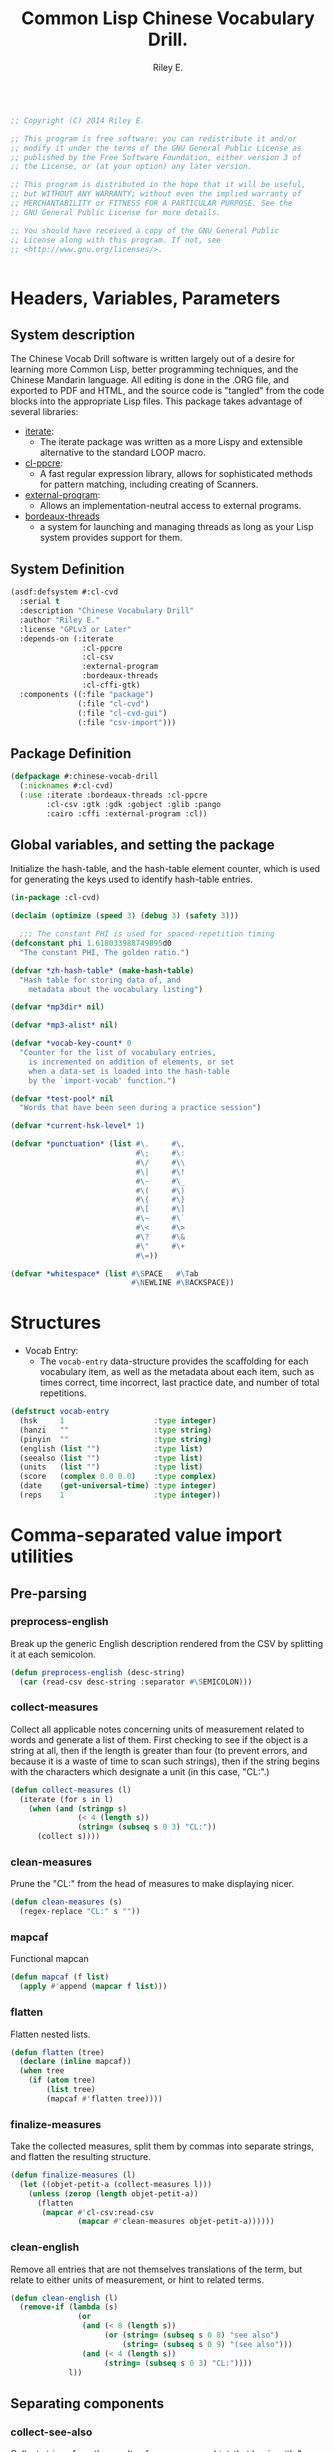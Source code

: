 #+AUTHOR: Riley E.
#+TITLE: Common Lisp Chinese Vocabulary Drill.
#+OPTIONS: toc:2 num:2
#+LATEX_HEADER:\usepackage[margin=1.5cm]{geometry}
#+BEGIN_SRC lisp :session :eval no :tangle cl-cvd.lisp

  ;; Copyright (C) 2014 Riley E.

  ;; This program is free software: you can redistribute it and/or
  ;; modify it under the terms of the GNU General Public License as
  ;; published by the Free Software Foundation, either version 3 of
  ;; the License, or (at your option) any later version.

  ;; This program is distributed in the hope that it will be useful,
  ;; but WITHOUT ANY WARRANTY; without even the implied warranty of
  ;; MERCHANTABILITY or FITNESS FOR A PARTICULAR PURPOSE. See the
  ;; GNU General Public License for more details.

  ;; You should have received a copy of the GNU General Public
  ;; License along with this program. If not, see
  ;; <http://www.gnu.org/licenses/>.


#+End_SRC

* Headers, Variables, Parameters
** System description
The Chinese Vocab Drill software is written largely out of a desire for learning
more Common Lisp, better programming techniques, and the Chinese Mandarin
language. All editing is done in the .ORG file, and exported to PDF and HTML,
and the source code is "tangled" from the code blocks into the appropriate Lisp
files. This package takes advantage of several libraries:
 - [[http://common-lisp.net/project/iterate/][iterate]]:
  + The iterate package was written as a more Lispy and extensible alternative to
    the standard LOOP macro.
 - [[http://weitz.de/cl-ppcre/][cl-ppcre]]:
  + A fast regular expression library, allows for sophisticated methods for
    pattern matching, including creating of Scanners.
 - [[http://common-lisp.net/project/external-program/][external-program]]:
  + Allows an implementation-neutral access to external programs.
 - [[http://common-lisp.net/project/bordeaux-threads/][bordeaux-threads]]
  + a system for launching and managing threads as long as your Lisp system
    provides support for them.

** System Definition
#+BEGIN_SRC lisp :session :eval no :tangle cl-cvd.asd
  (asdf:defsystem #:cl-cvd
    :serial t
    :description "Chinese Vocabulary Drill"
    :author "Riley E."
    :license "GPLv3 or Later"
    :depends-on (:iterate
                  :cl-ppcre
                  :cl-csv
                  :external-program
                  :bordeaux-threads
                  :cl-cffi-gtk)
    :components ((:file "package")
                 (:file "cl-cvd")
                 (:file "cl-cvd-gui")
                 (:file "csv-import")))
#+END_SRC

** Package Definition
#+BEGIN_SRC lisp :session :eval no :tangle package.lisp
  (defpackage #:chinese-vocab-drill
    (:nicknames #:cl-cvd)
    (:use :iterate :bordeaux-threads :cl-ppcre
          :cl-csv :gtk :gdk :gobject :glib :pango
          :cairo :cffi :external-program :cl))
#+END_SRC

** Global variables, and setting the package
Initialize the hash-table, and the hash-table element counter, which is used for
generating the keys used to identify hash-table entries.
#+BEGIN_SRC lisp :session :eval no :tangle cl-cvd.lisp
  (in-package :cl-cvd)

  (declaim (optimize (speed 3) (debug 3) (safety 3)))

    ;;; The constant PHI is used for spaced-repetition timing
  (defconstant phi 1.618033988749895d0
    "The constant PHI, The golden ratio.")

  (defvar *zh-hash-table* (make-hash-table)
    "Hash table for storing data of, and
      metadata about the vocabulary listing")

  (defvar *mp3dir* nil)

  (defvar *mp3-alist* nil)

  (defvar *vocab-key-count* 0
    "Counter for the list of vocabulary entries,
      is incremented on addition of elements, or set
      when a data-set is loaded into the hash-table
      by the `import-vocab' function.")

  (defvar *test-pool* nil
    "Words that have been seen during a practice session")

  (defvar *current-hsk-level* 1)

  (defvar *punctuation* (list #\.     #\,
                              #\;     #\:
                              #\/     #\\
                              #\|     #\!
                              #\-     #\_
                              #\(     #\) 
                              #\{     #\}
                              #\[     #\]
                              #\~     #\`
                              #\<     #\>
                              #\?     #\&
                              #\"     #\+
                              #\=))

  (defvar *whitespace* (list #\SPACE   #\Tab
                             #\NEWLINE #\BACKSPACE))

#+END_SRC

* Structures
- Vocab Entry:
 + The =vocab-entry= data-structure provides the scaffolding for each
   vocabulary item, as well as the metadata about each item, such as times
   correct, time incorrect, last practice date, and number of total
   repetitions.
#+BEGIN_SRC lisp :session :eval yes :tangle cl-cvd.lisp
  (defstruct vocab-entry
    (hsk     1                    :type integer)
    (hanzi   ""                   :type string)
    (pinyin  ""                   :type string)
    (english (list "")            :type list)
    (seealso (list "")            :type list)
    (units   (list "")            :type list)
    (score   (complex 0.0 0.0)    :type complex)
    (date    (get-universal-time) :type integer)
    (reps    1                    :type integer))
#+END_SRC
#+RESULTS:
: VOCAB-ENTRY

* Comma-separated value import utilities
** Pre-parsing
*** preprocess-english
Break up the generic English description rendered from the CSV by
splitting it at each semicolon.
#+BEGIN_SRC lisp :session :eval yes :tangle csv-import.lisp
  (defun preprocess-english (desc-string)
    (car (read-csv desc-string :separator #\SEMICOLON)))
#+END_SRC
#+RESULTS:
: PREPROCESS-ENGLISH

*** collect-measures
Collect all applicable notes concerning units of measurement related to words
and generate a list of them. First checking to see if the object is a string at
all, then if the length is greater than four (to prevent errors, and because it
is a waste of time to scan such strings), then if the string begins with the
characters which designate a unit (in this case, "CL:".)
#+BEGIN_SRC lisp :session :eval yes :tangle csv-import.lisp
  (defun collect-measures (l)
    (iterate (for s in l)
      (when (and (stringp s)
                 (< 4 (length s))
                 (string= (subseq s 0 3) "CL:"))
        (collect s))))
#+END_SRC
#+RESULTS:
: COLLECT-MEASURES

*** clean-measures
Prune the "CL:" from the head of measures to make displaying nicer.
#+BEGIN_SRC lisp :session :eval yes :tangle csv-import.lisp
  (defun clean-measures (s)
    (regex-replace "CL:" s ""))
#+END_SRC
#+RESULTS:
: CLEAN-MEASURES

*** mapcaf
Functional mapcan
#+BEGIN_SRC lisp :session :eval yes :tangle csv-import.lisp
  (defun mapcaf (f list)
    (apply #'append (mapcar f list)))
#+END_SRC
#+RESULTS:
: MAPCAF

*** flatten
Flatten nested lists.
#+BEGIN_SRC lisp :session :eval yes :tangle csv-import.lisp
  (defun flatten (tree)
    (declare (inline mapcaf))
    (when tree
      (if (atom tree)
          (list tree)
          (mapcaf #'flatten tree))))
#+END_SRC
#+RESULTS:
: FLATTEN

*** finalize-measures
Take the collected measures, split them by commas into separate
strings, and flatten the resulting structure.
#+BEGIN_SRC lisp :session :eval yes :tangle csv-import.lisp
  (defun finalize-measures (l)
    (let ((objet-petit-a (collect-measures l)))
      (unless (zerop (length objet-petit-a))
        (flatten
         (mapcar #'cl-csv:read-csv
                 (mapcar #'clean-measures objet-petit-a))))))
#+END_SRC
#+RESULTS:
: FINALIZE-MEASURES

*** clean-english
Remove all entries that are not themselves translations of the term,
but relate to either units of measurement, or hint to related terms.
#+BEGIN_SRC lisp :session :eval yes :tangle csv-import.lisp
  (defun clean-english (l)
    (remove-if (lambda (s)
                 (or
                  (and (< 8 (length s))
                       (or (string= (subseq s 0 8) "see also")
                           (string= (subseq s 0 9) "(see also")))
                  (and (< 4 (length s))
                       (string= (subseq s 0 3) "CL:"))))
               l))
#+END_SRC
#+RESULTS:
: CLEAN-ENGLISH

** Separating components
*** collect-see-also
Collect strings from the results of =preprocess-english= that begin with "see
also".
#+BEGIN_SRC lisp :session :eval yes :tangle csv-import.lisp
  (defun collect-see-also (l)
    (iterate (for s in l)
      (when (and (stringp s)
                 (< 8 (length s))
                 (string= (subseq s 0 8) "see also"))
        (collect s))))
#+END_SRC
#+RESULTS:
: COLLECT-SEE-ALSO

** Final restructuring of data
*** eleml-to-struct
Break up the s-expressionized CSV line and name the elements, then perform
various operations on each of these elements, including further breaking up into
other specific values to be stored in the vocab-entry structure.
#+BEGIN_SRC lisp :session :eval yes :tangle csv-import.lisp
  (defun eleml-to-struct (l)
    (destructuring-bind (hsk hanzi pinyin description) l
      (let* ((pre-english (preprocess-english description))
             (units       (finalize-measures  pre-english))
             (see-also    (collect-see-also   pre-english))
             (english     (clean-english      pre-english)))
        (make-vocab-entry :hsk     (read-from-string hsk)
                          :hanzi   hanzi
                          :pinyin  pinyin
                          :english english
                          :units   units
                          :seealso see-also))))
#+END_SRC
#+RESULTS:
: ELEML-TO-STRUCT

*** batch-add-table
Copy the entire result of a =parse-csv= operation into a hash table using the
predefined functions above.
#+BEGIN_SRC lisp :session :eval yes :tangle csv-import.lisp
  (defun batch-add-table (l)
    (dolist (lx l)
      (puthash (gen-ht-key 'zh-index)
               ,*zh-hash-table*
               (eleml-to-struct lx))))
#+END_SRC
#+RESULTS:
: BATCH-ADD-TABLE

* Data-store utility functions
** element-of-truth
Check a list for any non-nil values. 
#+BEGIN_SRC lisp :session :eval yes :tangle cl-cvd.lisp
  (defun element-of-truth (l)
    (iterate (for i in l)
      (when i (return i))))
#+END_SRC
#+RESULTS:
: ELEMENT-OF-TRUTH

** gen-ht-key
Create keys used for labeling objects in a hash table. This is needed because
attempting to use any of the more "meaningful" values contained within the
hash-value itself ends up causing more difficulty than anything else.
#+BEGIN_SRC lisp :session :eval yes :tangle cl-cvd.lisp
  (defun gen-ht-key (prefix)
    (let ((the-sym-name (format nil "~D-~D" prefix (incf *vocab-key-count*))))
      (intern the-sym-name :cl-cvd)))
#+END_SRC
#+RESULTS:
: GEN-HT-KEY

** key-exists-p
Test to see if a key is already assigned within a hash-table
#+BEGIN_SRC lisp :session :eval yes :tangle cl-cvd.lisp
  (defun key-exists-p (key table)
    (let ((target (gethash key table)))
      (when target key)))
#+END_SRC
#+RESULTS:
: KEY-EXISTS-P

** puthash
Wrap the =setf= clause in a function for adding/modifying entries in a hash-table
#+BEGIN_SRC lisp :session :eval yes :tangle cl-cvd.lisp
  (defun puthash (key table object)
    (setf (gethash key table) object))
#+END_SRC
#+RESULTS:
: PUTHASH

** hash-table searching functions
*** hsk-apropos
Search for and collect items that match a specified [[http://en.wikipedia.org/wiki/Hanyu_Shuiping_Kaoshi][HSK]] level.
#+BEGIN_SRC lisp :session :eval yes :tangle cl-cvd.lisp
  (defun hsk-apropos (level)
    (declare (fixnum level))
    (loop :for key :being the hash-keys :of *zh-hash-table*
          :for val :being the hash-value :of *zh-hash-table*
          :when (= level (the fixnum (vocab-entry-hsk val)))
            :collect key))
#+END_SRC
#+RESULTS:
: HSK-APROPOS

*** zh-apropos
Search the hash table for a matching Hanzi entry and return it with the hash key
associated with the vocabulary entry found in a list in the form =(<key>
<vocab-entry>)=.
#+BEGIN_SRC lisp :session :eval yes :tangle cl-cvd.lisp
  (defun zh-apropos (zh-string)
    (declare (string zh-string))
    (loop :for key :being the hash-keys :of *zh-hash-table*
          :for val :being the hash-value :of *zh-hash-table*
          :when (scan zh-string (vocab-entry-hanzi val))
            :collect (list key val)))
#+END_SRC
#+RESULTS:
: ZH-APROPOS

*** zh-apropos-key
Find vocabulary entries where the provided =zh-string= is at least a subset of
the string stored in the entry's =:hanzi= slot. Return a list of hash-keys of
the relevant vocabulary entries.
#+BEGIN_SRC lisp :session :eval yes :tangle cl-cvd.lisp
  (defun zh-apropos-key (zh-string)
    (declare (string zh-string))
    (loop :for key :being the hash-keys  :of *zh-hash-table*
          :for val :being the hash-value :of *zh-hash-table*
          :when (scan zh-string (vocab-entry-hanzi val))
            :collect key))
#+END_SRC
#+RESULTS:
: ZH-APROPOS-KEY

*** en-apropos
Find a vocab entry which contains a specified substring within its =:english= slot.
#+BEGIN_SRC lisp :session :eval yes :tangle cl-cvd.lisp
  (defun en-apropos (en-string)
    (declare (string en-string))
    (loop :for key :being the hash-keys :of *zh-hash-table*
          :for val :being the hash-value :of *zh-hash-table*
          :when (element-of-truth
                 (mapcar (lambda (s)
                           (scan en-string s))
                         (vocab-entry-english val)))
            :collect (list key val)))
#+END_SRC
#+RESULTS:
: EN-APROPOS

*** en-apropos-word
Find a vocab entry which contains a discreet word, separated by punctuation on
either side, or at either end of the whole sequence.
#+BEGIN_SRC lisp :session :eval yes :tangle cl-cvd.lisp
  (defun en-apropos-word (en-word)
    (declare (string en-word))
    (loop :for key :being the hash-keys :of *zh-hash-table*
          :for val :being the hash-value :of *zh-hash-table*
          :when (element-of-truth
                 (mapcar (lambda (s)
                           (find-word-in-string en-word s))
                         (vocab-entry-english val)))
            :collect (list key val)))
#+END_SRC
#+RESULTS:
: EN-APROPOS-WORD

**** find-word-in-string
Find a whole word within a provided string, delineated by an end of the
=target-string= or any predefined punctuation mark as defined within the
=delimiter-p= enclosed functions.
#+BEGIN_SRC lisp :session :eval yes :tangle cl-cvd.lisp
  (defun find-word-in-string (word target-string)
    (declare (string word target-string))
    (multiple-value-bind (word-begin word-end) (scan word target-string)
      (when (and word-begin word-end)
        (cond ((string= word target-string) word)
              ((and (or (zerop word-begin)
                        (delimiter-p (char target-string (- word-begin 1))))
                    (or (= (length target-string) word-end)
                        (delimiter-p (char target-string word-end))))
               word)))))
#+END_SRC
#+RESULTS:
: FIND-WORD-IN-STRING

**** delimiter-p
Define a set of functions for retrieving and manipulating a stored list of
punctuation-marks and white-space characters.
#+BEGIN_SRC lisp :session :eval yes :tangle cl-cvd.lisp
  (defun delimiter-p (chr)
    (or (member chr *punctuations*)
        (member chr *whitespace*)))
#+END_SRC
#+RESULTS:
: DELIMITER-P

* Entry manipulation
** add-entry
Create a new instance of =vocab-entry= and install it into the primary
hash-table with a unique key.
#+BEGIN_SRC lisp :session :eval yes :tangle cl-cvd.lisp
  (defun add-entry (&key hanzi pinyin english (hsk 0) (hash-table *zh-hash-table*))
    (puthash (gen-ht-key 'zh-index)
             hash-table
             (make-vocab-entry :hanzi   hanzi
                               :pinyin  pinyin
                               :english english
                               :hsk     hsk)))
#+END_SRC
#+RESULTS:
: ADD-ENTRY

** revise-entry
Modify an entry by accepting a field parameter, and a replacement value.
#+BEGIN_SRC lisp :session :eval yes :tangle cl-cvd.lisp
  (defun revise-entry (&key key field new-data (hash-table *zh-hash-table*))
    (let ((the-object (gethash key hash-table)))
      (case field
        ((hanzi)   (setf (vocab-entry-hanzi   the-object) new-data))
        ((pinyin)  (setf (vocab-entry-pinyin  the-object) new-data))
        ((english) (setf (vocab-entry-english the-object) new-data)))))
#+END_SRC
#+RESULTS:
: REVISE-ENTRY

** append-english
Append additional English terms to the =:english= slot in a =vocab-entry=
instance.
#+BEGIN_SRC lisp :session :eval yes :tangle cl-cvd.lisp
  (defun append-english (english-strings &key key (hash-table *zh-hash-table*))
    (let ((the-object (gethash key hash-table)))
      (revise-entry (append (vocab-entry-english the-object) english-strings)
                    :key key
                    :field 'english)))
#+END_SRC
#+RESULTS:
: APPEND-ENGLISH

** update-score
Update the score stored in a =vocab-entry= instance based on the results of
=check-answer= and =score-result=.
#+BEGIN_SRC lisp :session :eval yes :tangle cl-cvd.lisp
  (defun update-score (answer hash-key test-type &key (hash-table *zh-hash-table*))
    (let ((vocab-entry (gethash hash-key hash-table)))
      (setf (vocab-entry-score vocab-entry)
            (+ (vocab-entry-score vocab-entry)
               (score-result (check-answer answer vocab-entry test-type))))
      (setf (vocab-entry-date vocab-entry)
            (get-universal-time))
      (incf (vocab-entry-reps vocab-entry))))
#+END_SRC
#+RESULTS:
: UPDATE-SCORE

* Storage
** Saving and Loading
*** export-vocab
The =export-vocab= function arose out of a finding that hash-table objects
differ slightly between Common Lisp implementations.
#+BEGIN_SRC lisp :session :eval yes :tangle cl-cvd.lisp
  (defun export-vocab (&key (vocab-table *zh-hash-table*) (filename "zh-portable.raw")) 
    (let ((the-alist) (count 0))
      (labels ((destructure-vocab (x y)
                 (push (list x y) the-alist)
                 (incf count)))
        (maphash #'destructure-vocab vocab-table)
        (with-open-file (out filename
                             :direction :output
                             :if-exists :supersede)
          (with-standard-io-syntax
            (pprint the-alist out))))
      count))
#+END_SRC
#+RESULTS:
: EXPORT-VOCAB

*** import-vocab
The obvious counterpart to =export-vocab=.
#+BEGIN_SRC lisp :session :eval yes :tangle cl-cvd.lisp
  (defun import-vocab (&key (vocab-table *zh-hash-table*) (filename "zh-portable.raw"))
    (labels ((structure-vocab (l)
               (puthash (car l) vocab-table (cadr l))))
      (with-open-file (in filename)
        (declare (dynamic-extent in))
        (with-standard-io-syntax
          (mapcar #'structure-vocab (read in))))
      (setf *vocab-key-count* (hash-table-count *zh-hash-table*))))
#+END_SRC
#+RESULTS:
: IMPORT-VOCAB
* MP3 file Matching and Playback
MP3s and the original data-set were provided by [[lingomi.com][lingomi]].

** fill-mp3-paths
Set the variable =*mp3dir*= to be a list of paths to each of the MP3s for the
vocab tests.
#+BEGIN_SRC lisp :session :eval yes :tangle cl-cvd.lisp
  (defun fill-mp3-paths ()
    (setf *mp3dir* (directory #P"~/chinese/hsk_mp3/*.mp3"))
    nil)
#+END_SRC
#+RESULTS:
: FILL-MP3-PATHS

** matching vocab entries to mp3s
*** find-mp3-path
Search a list of mp3 files for a match with a predefined pinyin string.
#+BEGIN_SRC lisp :session :eval yes :tangle cl-cvd.lisp
  (defun find-mp3-path (match-name)
    (iterate (for elt in *mp3dir*)
      (finding elt such-that (scan match-name (namestring elt)))))
#+END_SRC
#+RESULTS:
: FIND-MP3-PATH

*** find-matching-mp3
Match a given vocabulary key to a list of mp3 files
#+BEGIN_SRC lisp :session :eval yes :tangle cl-cvd.lisp
  (defun find-matching-mp3 (vocab-key)
    (let* ((vocab-entry (gethash vocab-key *zh-hash-table*))
           (pinyin (vocab-entry-pinyin vocab-entry))
           (nospace (regex-replace " " pinyin ""))
           (match-name (concatenate 'string "-" nospace "-"))
           (mp3-path (find-mp3-path match-name)))
      (when mp3-path
        (push (list vocab-key
                    (namestring mp3-path))
              ,*mp3-alist*))))
#+END_SRC
#+RESULTS:
: FIND-MATCHING-MP3

*** find-active-vocab-mp3s
Look for mp3s which match the contents of the =*mp3dir*= variable, if it is not
already in the =*mp3-alist*=, add it in the form of =(KEY PATH-TO-MP3)=.
#+BEGIN_SRC lisp :session :eval yes :tangle cl-cvd.lisp
  (defun find-active-vocab-mp3s (&optional (source-list *mp3dir*))
    (mapcar (lambda (key)
              (unless (assoc key *mp3-alist*)
                (find-matching-mp3 key)))
            source-list))
#+END_SRC
#+RESULTS:
: FIND-ACTIVE-VOCAB-MP3S

*** play-mp3
Launch a thread that runs a program with the appropriate filename as returned by
an association list lookup.
#+BEGIN_SRC lisp :session :eval yes :tangle cl-cvd.lisp
  (defun play-mp3 (key)
    (bordeaux-threads:make-thread (lambda ()
                                    (run "/usr/bin/mpg123"
                                         (cdr (assoc key *mp3-alist*))))
                                  :name "mp3 playback thread"))
#+END_SRC
#+RESULTS:
: PLAY-MP3

* Testing Facilities
** set comparisons
#+BEGIN_SRC lisp :session :eval yes :tangle cl-cvd.lisp
  (defun is-subset-p (set-x set-y)
    (labels ((subset-p (set-x set-y)
               (not (set-difference set-x set-y))))
      (and (subset-p set-x set-y)
           (subset-p set-y set-x))))
#+END_SRC
#+RESULTS:
: SET-EQUAL-P

** load-from-hsk
Useful for bootstrapping vocab-element selection.
#+BEGIN_SRC lisp :session :eval yes :tangle cl-cvd.lisp
  (defun load-from-hsk (hsk-val &optional (n 10))
    (let ((base (length *test-pool*)))
      (setf *test-pool*
            (nconc *test-pool*
                   (subseq (reverse (hsk-apropos hsk-val))
                           base
                           (+ n base))))))
#+END_SRC
#+RESULTS:
: LOAD-FROM-HSK

** enumerate-qualified-elements
Check the number of elements that have qualified since the last test occurred,
This is used to check to see if the minimal number of elements required for a
test can be called in without overlapping cooldown-times.
#+BEGIN_SRC lisp :session :eval yes :tangle cl-cvd.lisp
  (defun enumerate-qualified-elements ()
    (length (remove-if-not #'qualified-p *test-pool*)))
#+END_SRC
#+RESULTS:
: ENUMERATE-QUALIFIED-ELEMENTS

** refil-testing-pool
#+BEGIN_SRC lisp :session :eval yes :tangle cl-cvd.lisp
  (defun refil-testing-pool (hsk upper-bound)
    (load-from-hsk hsk (- upper-bound (enumerate-qualified-elements))))
#+END_SRC

#+RESULTS:
: REFIL-TESTING-POOL

** hsk-spillover
When a testing level is exhausted, pull more from the next level up.
If there are no more levels, don't increment.
#+BEGIN_SRC lisp :session :eval yes :tangle cl-cvd.lisp
  (defun hsk-spillover ()
    (if (and (hsk-apropos (+ *current-hsk-level* 1))
             (set-equal-p *test-pool* (hsk-apropos *current-hsk-level*)))
        (incf *current-hsk-level*)
        (format nil "Takeshi: ``Amazing!''")))
#+END_SRC
#+RESULTS:
: HSK-SPILLOVER

** Vocab element qualification
*** count-spaces
Determine the complexity of an example by counting the spaces in a string. This
is used to determine if one should be expected to enter the english equivalent
of a selected Chinese text sample.
#+BEGIN_SRC lisp :session :eval yes :tangle cl-cvd.lisp
  (defun count-spaces (str)
    (let ((space-count 0))
      (iterate (for chr in-string str)
        (when (char= chr #\SPACE)
          (incf space-count))
        (finally (return space-count)))))
#+END_SRC
#+RESULTS:
: COUNT-SPACES

*** english-sensible-p
Check to see if any constituents of the english parameter of a particular entry
can be expected to be remembered verbatim and entered when prompted for an
English answer. Perhaps this could be mitigated with a check against a digital
thesaurus.
#+BEGIN_SRC lisp :session :eval yes :tangle cl-cvd.lisp
  (defun english-sensible-p (vocab-entry)
    (element-of-truth (mapcar (lambda (s)
                                (< (count-spaces s) 2))
                              (vocab-entry-english vocab-entry))))
#+END_SRC
#+RESULTS:
: ENGLISH-SENSIBLE-P

*** sensible-tests
A bit crude, but return a list of appropriate tests based on the response of
=english-sensible-p=.
#+BEGIN_SRC lisp :session :eval yes :tangle cl-cvd.lisp
  (defun sensible-tests (vocab-element)
    (if (english-qualified-p vocab-element)
        (list 'english 'hanzi 'pinyin)
        (list 'hanzi 'pinyin)))
#+END_SRC
#+RESULTS:
: SENSIBLE-TESTS

*** qualified-p
Test to see which vocabulary elements qualify for testing at a given time.
#+BEGIN_SRC lisp :session :eval yes :tangle cl-cvd.lisp
  (defun qualified-p (vocab-struct)
    (and (> 10 (vocab-entry-reps vocab-struct))
         (> (get-universal-time)
            (vocab-entry-date vocab-struct))))
#+END_SRC
#+RESULTS:
: QUALIFIED-P

*** set-next-test
Set the =:date= slot in a given vocab structure to the next scheduled test based
upon the number of times it has been correctly answered.
#+BEGIN_SRC lisp :session :eval yes :tangle cl-cvd.lisp
  (defun set-next-test (vocab-struct)
    (setf (vocab-entry-date vocab-struct)
          (schedule-next-test vocab-struct)))
#+END_SRC
#+RESULTS:
: SET-NEXT-TEST

** Presentation
*** show-challenge
Take a =field= and =key=, and respond with a string from the requested
field. A field value of =english= will return a random string from the list
located in the =:english= field of the selected =vocab-entry=, and =english-all=
will return a string containing all the elements of the list. A value of
=pinyin= will return a pinyin string, and =hanzi= will return the Chinese
ideographs.
#+BEGIN_SRC lisp :session :eval yes :tangle cl-cvd.lisp
  (defun show-challenge (&key field key (hash-table *zh-hash-table*))
    (let ((the-object (gethash key hash-table)))
      (case field
        ((english)     (nth (random (length (vocab-entry-english the-object)))
                            (vocab-entry-english the-object)))
        ((english-all) (format nil "~{~A~^, ~}." (vocab-entry-english the-object)))
        ((pinyin)      (vocab-entry-pinyin the-object))
        ((hanzi)       (vocab-entry-hanzi the-object)))))
#+END_SRC
#+RESULTS:
: SHOW-CHALLENGE

*** take-answer
A simple silly test.
#+BEGIN_SRC lisp :session :eval yes :tangle cl-cvd.lisp
  (defun take-answer (&key test)
    (format t "~D> " test)
    (read-line))
#+END_SRC
#+RESULTS:
: TAKE-ANSWER

** List construction
*** construct-test-list
Build up a sample of vocab items for a test battery.
#+BEGIN_SRC lisp :session :eval yes :tangle cl-cvd.lisp
  (defun construct-test-list (length &key (test-pool *test-pool*) (vocab *zh-hash-table*))
    "Construct a test list of LENGTH members"
    (let ((repeat 0)
          (result))
      (iterate (for key in test-pool)
        (if (>= repeat length)
            result
            (when (qualified-p (gethash key vocab))
              (incf repeat)
              (collect key into result at beginning))))))
#+END_SRC
#+RESULTS:
: CONSTRUCT-TEST-LIST

*** reconstruct-test-pool
Rebuild the testing pool from the base vocab library by searching for items that
have already been seen in practice.
#+BEGIN_SRC lisp :session :eval yes :tangle cl-cvd.lisp
  (defun reconstruct-test-pool ()
    (maphash (lambda (key val)
               (when (< 1 (vocab-entry-reps val))
                 (push key *test-pool*)))
             ,*zh-hash-table*))
#+END_SRC
#+RESULTS:
: RECONSTRUCT-TEST-POOL

** Scoring
*** string-in-list-p
Test to see if a list contains a specified string.
#+BEGIN_SRC lisp :session :eval yes :tangle cl-cvd.lisp
  (defun string-in-list-p (string l)
    (iterate (for s in l)
      (when (string= s string)
        l)))
#+END_SRC
#+RESULTS:
: STRING-IN-LIST-P

*** check-answer
Test a provided answer for correctness against data stored in a vocab-entry instance.
#+BEGIN_SRC lisp :session :eval yes :tangle cl-cvd.lisp
  (defun check-answer (answer vocab-entry test-type)
    (cond ((not (member test-type '(english hanzi pinyin)))
           (error "Unknown test-type"))
          ((and (equalp test-type 'english)
                (string-in-list-p answer (vocab-entry-english vocab-entry))))
          ((and (equalp test-type 'hanzi)
                (string= answer (vocab-entry-hanzi vocab-entry))))
          ((and (equalp test-type 'pinyin)
                (string= answer (vocab-entry-pinyin vocab-entry))))))
#+END_SRC
#+RESULTS:
: CHECK-ANSWER

*** score-result
Return a complex number, depending the state of =result=, that is added to the
score stored in a specific =vocab-entry= structure. The left side of the complex
is Correct, the right is Incorrect.
#+BEGIN_SRC lisp :session :eval yes :tangle cl-cvd.lisp
  (defun score-result (result)
    (if result
        1
        #C(0 1)))
#+END_SRC
#+RESULTS:
: SCORE-RESULT

*** determine-offset
Determine the offset for scheduling from anywhere between minutes to weeks based
on the ratio between the real and imaginary components of the complex number
stored in the =:score= slot. This is used to grade understanding between at
least four categories: unknown, poorly known, somewhat known, and known.
#+BEGIN_SRC lisp :session :eval yes :tangle cl-cvd.lisp
  (defun determine-offset (c)
      (let ((ratio (/ (realpart c) (imagpart c))))
        (cond ((<= ratio 1)  3600)
              ((<= ratio 2)  7200)
              ((<= ratio 5)  10800)
              ((<= ratio 10) 28000))))
#+END_SRC
#+RESULTS:
: DETERMINE-OFFSET

*** schedule-next-test
Determine when a word should be tested next based on the number of repetitions,
and adjust this based on the score.
#+BEGIN_SRC lisp :session :eval yes :tangle cl-cvd.lisp
  (defun schedule-next-test (reps score)
    (round
     (+ (get-universal-time)
        (* (+ 7200
              (determine-offset score) 
              (expt phi (/ reps 2)))))))
#+END_SRC
#+RESULTS:
: SCHEDULE-NEXT-TEST

** display-and-play
Print the Challenge to the screen, then prompt the user for the selected test,
and play the sound file associated with the vocab entry. Update the score stored
in the vocab-entry structure to reflect the correctness of the answer.
#+BEGIN_SRC lisp :session :eval yes :tangle cl-cvd.lisp
  (defun display-and-play (&key key from for)
    (let ((goal      (show-challenge :field for :key key))
          (challenge (show-challenge :field from :key key)))
      (play-mp3 key)
      (format t "~D~%~D> " challenge for)
      (let* ((vocab-entry (gethash key *zh-hash-table*))
             (results     (check-answer (get-answer) vocab-entry for))
             (reps        (vocab-entry-reps vocab-entry)))
        (setf (vocab-entry-score vocab-entry)
              (+ (score-result results)
                 (vocab-entry-score vocab-entry)))
        (if results
            (progn (setf (vocab-entry-date vocab-entry)
                         (schedule-next-test reps
                                             (vocab-entry-score vocab-entry)))
                   (incf reps))
            (progn (setf *test-pool*
                         (reverse (cons key (reverse *test-pool*))))
                   goal)))))
#+END_SRC
#+RESULTS:
: DISPLAY-AND-PLAY

**** get-answer
Just having a call to =read-line= has some strange effects on program flow, so
I'm wrapping it in a function.
#+BEGIN_SRC lisp :session :eval yes :tangle cl-cvd.lisp
  (defun get-answer ()
    (read-line))
#+END_SRC
#+RESULTS:
: GET-ANSWER

** test-loop
Loop through a set of tests where the test type is indeterminate.
#+BEGIN_SRC lisp :session :eval yes :tangle cl-cvd.lisp
  (defun test-loop (&optional (n 10) (type 'random))
    (let ((test-list (construct-test-list n)))
      (iterate (for elt in test-list)
        (for i from n downto 0)
        
        (case type
          ((random) (random-test elt))
          ((t) (display-and-play :key elt :from 'pinyin :for 'hanzi))))))
#+END_SRC
#+RESULTS:
: TEST-LOOP

** random-test
#+BEGIN_SRC lisp :session :eval yes :tangle cl-cvd.lisp
  (defun random-test (key)
    (let* ((test-list (list 'hanzi 'pinyin 'english))
           (crazy-english (list 'hanzi 'pinyin))
           (sane-for (if (english-sensible-p (gethash key *zh-hash-table*))
                         (nth (random (length test-list)) test-list)
                         (nth (random (length crazy-english)) crazy-english)))
           (rest-tests (delete sane-for test-list))
           (from (nth (random (length rest-tests)) rest-tests)))
      (display-and-play :key key :from from :for sane-for)))
#+END_SRC
#+RESULTS:
: RANDOM-TEST

* User Interface
** Header
#+BEGIN_SRC lisp :session :eval no :tangle cl-cvd-gui.lisp
  ;; This is the source for the GUI front-end of the Chinese Vocab Drill
  ;; package. It uses GTK+ 3.x via CFFI.
  (in-package :cl-cvd)
#+END_SRC
